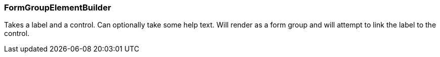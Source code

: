 === FormGroupElementBuilder
Takes a label and a control.
Can optionally take some help text.
Will render as a form group and will attempt to link the label to the control.